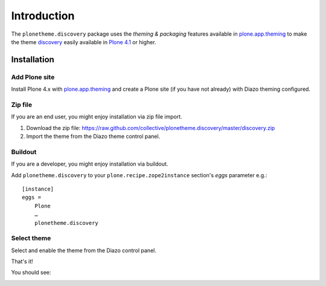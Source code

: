 Introduction
============

The ``plonetheme.discovery`` package uses the *theming & packaging* features
available in `plone.app.theming`_ to make the theme `discovery`_ easily
available in `Plone 4.1`_ or higher.

Installation
------------

Add Plone site
~~~~~~~~~~~~~~

Install Plone 4.x with `plone.app.theming`_ and create a Plone site (if you have not already)
with Diazo theming configured.

.. image:: https://github.com/collective/plonetheme.discovery/raw/master/screenshot0.png
  :width: 1024px
  :alt: Create a Plone site from ZMI
  :align: center

Zip file
~~~~~~~~

If you are an end user, you might enjoy installation via zip file import.

1. Download the zip file: https://raw.github.com/collective/plonetheme.discovery/master/discovery.zip

2. Import the theme from the Diazo theme control panel.

.. image:: https://github.com/collective/plonetheme.discovery/raw/master/screenshot1.png
  :width: 1024px
  :alt: Import the Diazo theme zip file
  :align: center


Buildout
~~~~~~~~

If you are a developer, you might enjoy installation via buildout.

Add ``plonetheme.discovery`` to your ``plone.recipe.zope2instance`` section's *eggs* parameter e.g.::

    [instance]
    eggs =
        Plone
        …
        plonetheme.discovery

Select theme
~~~~~~~~~~~~

Select and enable the theme from the Diazo control panel.

.. image:: https://github.com/collective/plonetheme.discovery/raw/master/screenshot2.png
  :width: 1024px
  :alt: For select the Diazo theme just click on Activate button
  :align: center

That's it!

You should see:

.. image:: https://raw.github.com/collective/plonetheme.discovery/master/plonetheme/discovery/static/preview.png
  :width: 1024px
  :alt: plonetheme.discovery preview
  :align: center

.. _`discovery`: http://www.freecsstemplates.org/preview/discovery/
.. _`plone.app.theming`: http://pypi.python.org/pypi/plone.app.theming
.. _`Plone 4.1`: http://pypi.python.org/pypi/Plone/4.1rc2
